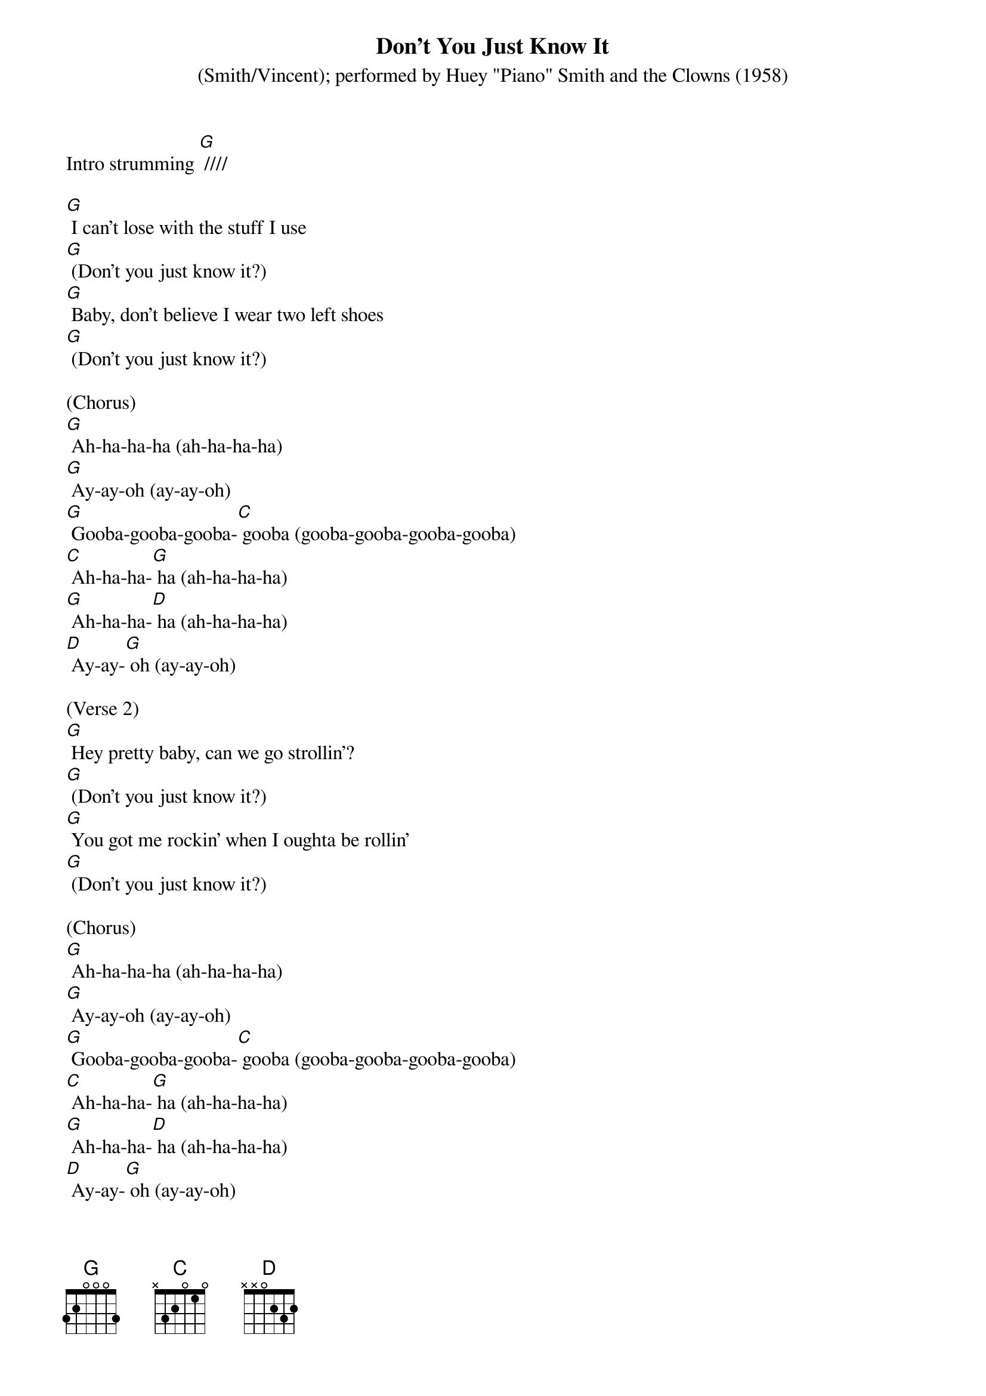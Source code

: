 {t: Don't You Just Know It}
{st: (Smith/Vincent); performed by Huey "Piano" Smith and the Clowns (1958)}

Intro strumming [G] ////

[G] I can't lose with the stuff I use
[G] (Don't you just know it?)
[G] Baby, don't believe I wear two left shoes
[G] (Don't you just know it?)

(Chorus)
[G] Ah-ha-ha-ha (ah-ha-ha-ha)
[G] Ay-ay-oh (ay-ay-oh)
[G] Gooba-gooba-gooba-[C] gooba (gooba-gooba-gooba-gooba)
[C] Ah-ha-ha-[G] ha (ah-ha-ha-ha)
[G] Ah-ha-ha-[D] ha (ah-ha-ha-ha)
[D] Ay-ay-[G] oh (ay-ay-oh)

(Verse 2)
[G] Hey pretty baby, can we go strollin'?
[G] (Don't you just know it?)
[G] You got me rockin' when I oughta be rollin'
[G] (Don't you just know it?)

(Chorus)
[G] Ah-ha-ha-ha (ah-ha-ha-ha)
[G] Ay-ay-oh (ay-ay-oh)
[G] Gooba-gooba-gooba-[C] gooba (gooba-gooba-gooba-gooba)
[C] Ah-ha-ha-[G] ha (ah-ha-ha-ha)
[G] Ah-ha-ha-[D] ha (ah-ha-ha-ha)
[D] Ay-ay-[G] oh (ay-ay-oh)

(Verse 3)
[G] Baby, baby, you're my blue heaven
[G] (Don't you just know it?)
[G] You got me pushin' when I oughta be shovin'
[G] (Don't you just know it?)

(Chorus)
[G] Ah-ha-ha-ha (ah-ha-ha-ha)
[G] Ay-ay-oh (ay-ay-oh)
[G] Gooba-gooba-gooba-[C] gooba (gooba-gooba-gooba-gooba)
[C] Ah-ha-ha-[G] ha (ah-ha-ha-ha)
[G] Ah-ha-ha-[D] ha (ah-ha-ha-ha)
[D] Ay-ay-[G] oh (ay-ay-oh)

(Kazoo Verse + Chorus)
&blue: [G] Baby, baby, you're my blue heaven
&blue: [G] (Don't you just know it?)
&blue: [G] You got me pushin' when I oughta be shovin'
&blue: [G] (Don't you just know it?)

&blue: [G] Ah-ha-ha-ha (ah-ha-ha-ha)
&blue: [G] Ay-ay-oh (ay-ay-oh)
&blue: [G] Gooba-gooba-gooba-[C] gooba (gooba-gooba-gooba-gooba)
&blue: [C] Ah-ha-ha-[G] ha (ah-ha-ha-ha)
&blue: [G] Ah-ha-ha-[D] ha (ah-ha-ha-ha)
&blue: [D] Ay-ay-[G] oh (ay-ay-oh)

(Verse 4)
[G] Heart of mine is cool as a breeze
[G] (Don't you just know it?)
[G] Younger the couple the tighter they squeeze
[G] (Don't you just know it?)

(Chorus)
[G] Ah-ha-ha-ha (ah-ha-ha-ha)
[G] Ay-ay-oh (ay-ay-oh)
[G] Gooba-gooba-gooba-[C] gooba (gooba-gooba-gooba-gooba)
[C] Ah-ha-ha-[G] ha (ah-ha-ha-ha)
[G] Ah-ha-ha-[D] ha (ah-ha-ha-ha)
[D] Ay-ay-[G] oh (ay-ay-oh)

(Outro)
[G] Ah-ha-ha-ha (ah-ha-ha-ha)
[G] Ay-ay-oh (ay-ay-oh)
[G] Gooba-gooba-gooba-[C] gooba (gooba-gooba-gooba-gooba)
[C] Ah-ha-ha-[G] ha (ah-ha-ha-ha)
[G] Ah-ha-ha-[D] ha (ah-ha-ha-ha)
[D] Ay-ay-[G] oh (ay-ay-oh)


